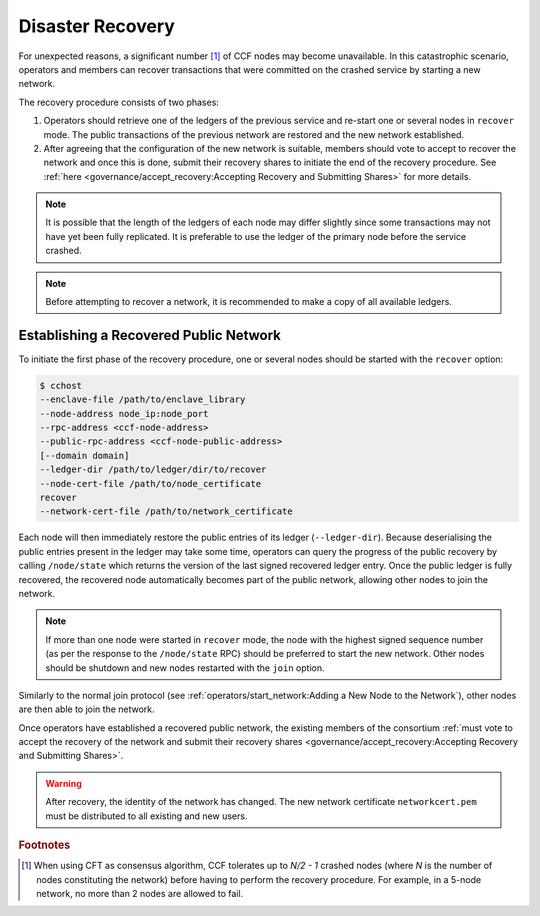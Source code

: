 Disaster Recovery
=================

For unexpected reasons, a significant number [#crash]_ of CCF nodes may become unavailable. In this catastrophic scenario, operators and members can recover transactions that were committed on the crashed service by starting a new network.

The recovery procedure consists of two phases:

1. Operators should retrieve one of the ledgers of the previous service and re-start one or several nodes in ``recover`` mode. The public transactions of the previous network are restored and the new network established.

2. After agreeing that the configuration of the new network is suitable, members should vote to accept to recover the network and once this is done, submit their recovery shares to initiate the end of the recovery procedure. See :ref:`here <governance/accept_recovery:Accepting Recovery and Submitting Shares>` for more details.

.. note:: It is possible that the length of the ledgers of each node may differ slightly since some transactions may not have yet been fully replicated. It is preferable to use the ledger of the primary node before the service crashed.

.. note:: Before attempting to recover a network, it is recommended to make a copy of all available ledgers.

Establishing a Recovered Public Network
---------------------------------------

To initiate the first phase of the recovery procedure, one or several nodes should be started with the ``recover`` option:

.. code-block:: bash

    $ cchost
    --enclave-file /path/to/enclave_library
    --node-address node_ip:node_port
    --rpc-address <ccf-node-address>
    --public-rpc-address <ccf-node-public-address>
    [--domain domain]
    --ledger-dir /path/to/ledger/dir/to/recover
    --node-cert-file /path/to/node_certificate
    recover
    --network-cert-file /path/to/network_certificate

Each node will then immediately restore the public entries of its ledger (``--ledger-dir``). Because deserialising the public entries present in the ledger may take some time, operators can query the progress of the public recovery by calling ``/node/state`` which returns the version of the last signed recovered ledger entry. Once the public ledger is fully recovered, the recovered node automatically becomes part of the public network, allowing other nodes to join the network.

.. note:: If more than one node were started in ``recover`` mode, the node with the highest signed sequence number (as per the response to the ``/node/state`` RPC) should be preferred to start the new network. Other nodes should be shutdown and new nodes restarted with the ``join`` option.

Similarly to the normal join protocol (see :ref:`operators/start_network:Adding a New Node to the Network`), other nodes are then able to join the network.

.. mermaid::

    sequenceDiagram
        participant Operators
        participant Node 2
        participant Node 3

        Operators->>+Node 2: cchost --rpc-address=ip2:port2 --ledger-dir=./ledger recover
        Node 2-->>Operators: Network Certificate
        Note over Node 2: Reading Public Ledger...

        Operators->>+Node 2: /node/state
        Node 2-->>Operators: {"last_signed_seqno": 50, "state": "readingPublicLedger"}
        Note over Node 2: Finished Reading Public Ledger, now Part of Public Network
        Operators->>Node 2: /node/state
        Node 2-->>Operators: {"last_signed_seqno": 243, "state": "partOfPublicNetwork"}

        Note over Operators, Node 2: Operators select Node 2 to start the new network

        Operators->>+Node 3: cchost join --network-cert-file=Network Certificate --target-rpc-address=ip2:port2
        Node 3->>+Node 2: Join network (over TLS)
        Node 2-->>Node 3: Join network response

        Note over Node 3: Part of Public Network

Once operators have established a recovered public network, the existing members of the consortium :ref:`must vote to accept the recovery of the network and submit their recovery shares <governance/accept_recovery:Accepting Recovery and Submitting Shares>`.

.. warning:: After recovery, the identity of the network has changed. The new network certificate ``networkcert.pem`` must be distributed to all existing and new users.

.. rubric:: Footnotes

.. [#crash] When using CFT as consensus algorithm, CCF tolerates up to `N/2 - 1` crashed nodes (where `N` is the number of nodes constituting the network) before having to perform the recovery procedure. For example, in a 5-node network, no more than 2 nodes are allowed to fail.